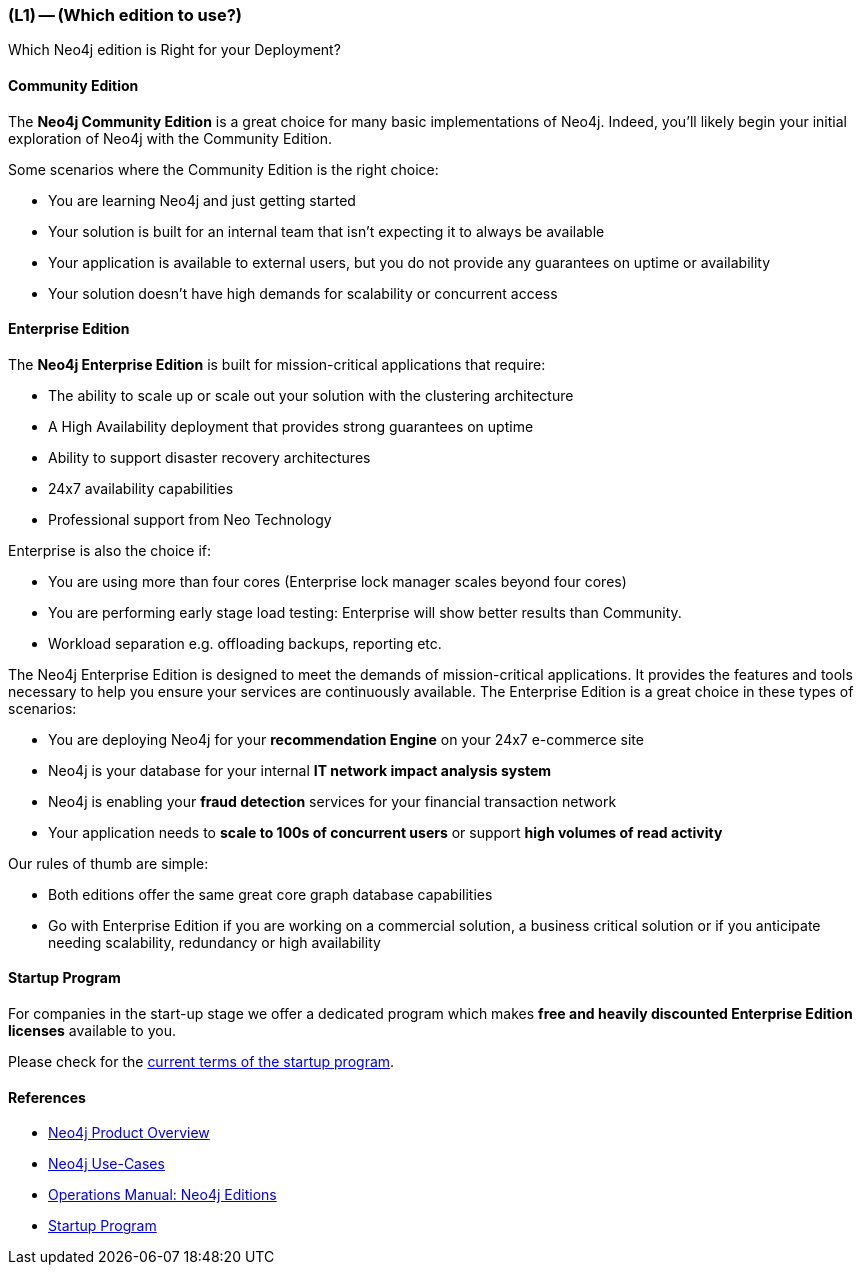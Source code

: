 === (L1) -- (Which edition to use?)

Which Neo4j edition is Right for your Deployment?

==== Community Edition

The *Neo4j Community Edition* is a great choice for many basic implementations of Neo4j.
Indeed, you'll likely begin your initial exploration of Neo4j with the Community Edition.

Some scenarios where the Community Edition is the right choice:

* You are learning Neo4j and just getting started
* Your solution is built for an internal team that isn't expecting it to always be available
* Your application is available to external users, but you do not provide any guarantees on uptime or availability
* Your solution doesn't have high demands for scalability or concurrent access

==== Enterprise Edition

The *Neo4j Enterprise Edition* is built for mission-critical applications that require:

* The ability to scale up or scale out your solution with the clustering architecture
* A High Availability deployment that provides strong guarantees on uptime
* Ability to support disaster recovery architectures
* 24x7 availability capabilities
* Professional support from Neo Technology

Enterprise is also the choice if:

* You are using more than four cores (Enterprise lock manager scales beyond four cores)
* You are performing early stage load testing: Enterprise will show better results than Community.
* Workload separation e.g. offloading backups, reporting etc.

The Neo4j Enterprise Edition is designed to meet the demands of mission-critical applications.
It provides the features and tools necessary to help you ensure your services are continuously available.
The Enterprise Edition is a great choice in these types of scenarios:

* You are deploying Neo4j for your *recommendation Engine* on your 24x7 e-commerce site
* Neo4j is your database for your internal *IT network impact analysis system*
* Neo4j is enabling your *fraud detection* services for your financial transaction network
* Your application needs to *scale to 100s of concurrent users* or support *high volumes of read activity*

Our rules of thumb are simple:

* Both editions offer the same great core graph database capabilities
* Go with Enterprise Edition if you are working on a commercial solution, a business critical solution or if you anticipate needing scalability, redundancy or high availability

==== Startup Program

For companies in the start-up stage we offer a dedicated program which makes *free and heavily discounted Enterprise Edition licenses* available to you.

Please check for the https://neo4j.com/startup-program/[current terms of the startup program].

==== References

* https://neo4j.com/product/[Neo4j Product Overview]
* https://neo4j.com/use-cases/[Neo4j Use-Cases]
* http://neo4j.com/docs/operations-manual/current/#_neo4j_editions[Operations Manual: Neo4j Editions]
* https://neo4j.com/startup-program/[Startup Program]